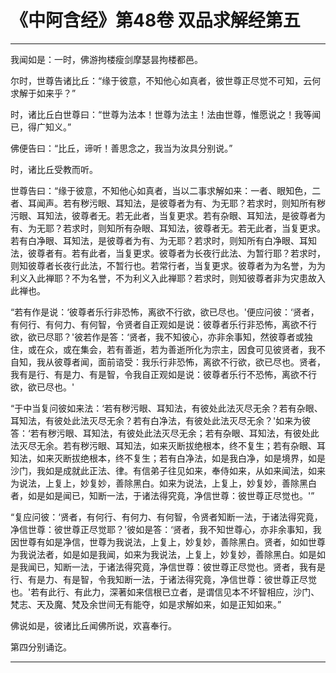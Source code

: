 * 《中阿含经》第48卷 双品求解经第五
  :PROPERTIES:
  :CUSTOM_ID: 中阿含经第48卷-双品求解经第五
  :END:

--------------

我闻如是：一时，佛游拘楼瘦剑摩瑟昙拘楼都邑。

尔时，世尊告诸比丘：“缘于彼意，不知他心如真者，彼世尊正尽觉不可知，云何求解于如来乎？”

时，诸比丘白世尊曰：“世尊为法本！世尊为法主！法由世尊，惟愿说之！我等闻已，得广知义。”

佛便告曰：“比丘，谛听！善思念之，我当为汝具分别说。”

时，诸比丘受教而听。

世尊告曰：“缘于彼意，不知他心如真者，当以二事求解如来：一者、眼知色，二者、耳闻声。若有秽污眼、耳知法，是彼尊者为有、为无耶？若求时，则知所有秽污眼、耳知法，彼尊者无。若无此者，当复更求。若有杂眼、耳知法，是彼尊者为有、为无耶？若求时，则知所有杂眼、耳知法，彼尊者无。若无此者，当复更求。若有白净眼、耳知法，是彼尊者为有、为无耶？若求时，则知所有白净眼、耳知法，彼尊者有。若有此者，当复更求。彼尊者为长夜行此法、为暂行耶？若求时，则知彼尊者长夜行此法，不暂行也。若常行者，当复更求。彼尊者为为名誉，为为利义入此禅耶？不为名誉，不为利义入此禅耶？若求时，则知彼尊者非为灾患故入此禅也。

“若有作是说：‘彼尊者乐行非恐怖，离欲不行欲，欲已尽也。'便应问彼：‘贤者，有何行、有何力、有何智，令贤者自正观如是说：彼尊者乐行非恐怖，离欲不行欲，欲已尽耶？'彼若作是答：‘贤者，我不知彼心，亦非余事知，然彼尊者或独住，或在众，或在集会，若有善逝，若为善逝所化为宗主，因食可见彼贤者，我不自知，我从彼尊者闻，面前谘受：我乐行非恐怖，离欲不行欲，欲已尽也。贤者，我有是行、有是力、有是智，令我自正观如是说：彼尊者乐行不恐怖，离欲不行欲，欲已尽也。'

“于中当复问彼如来法：‘若有秽污眼、耳知法，有彼处此法灭尽无余？若有杂眼、耳知法，有彼处此法灭尽无余？若有白净法，有彼处此法灭尽无余？'如来为彼答：‘若有秽污眼、耳知法，有彼处此法灭尽无余；若有杂眼、耳知法，有彼处此法灭尽无余。若有秽污眼、耳知法，如来灭断拔绝根本，终不复生；若有杂眼、耳知法，如来灭断拔绝根本，终不复生；若有白净法，如是我白净，如是境界，如是沙门，我如是成就此正法、律。有信弟子往见如来，奉侍如来，从如来闻法，如来为说法，上复上，妙复妙，善除黑白。如来为说法，上复上，妙复妙，善除黑白者，如是如是闻已，知断一法，于诸法得究竟，净信世尊：彼世尊正尽觉也。'”

“复应问彼：‘贤者，有何行、有何力、有何智，令贤者知断一法，于诸法得究竟，净信世尊：彼世尊正尽觉耶？'彼如是答：‘贤者，我不知世尊心，亦非余事知，我因世尊有如是净信，世尊为我说法，上复上，妙复妙，善除黑白。贤者，如如世尊为我说法者，如是如是我闻，如来为我说法，上复上，妙复妙，善除黑白。如是如是我闻已，知断一法，于诸法得究竟，净信世尊：彼世尊正尽觉也。贤者，我有是行、有是力、有是智，令我知断一法，于诸法得究竟，净信世尊：彼世尊正尽觉也。'若有此行、有此力，深著如来信根已立者，是谓信见本不坏智相应，沙门、梵志、天及魔、梵及余世间无有能夺，如是求解如来，如是正知如来。”

佛说如是，彼诸比丘闻佛所说，欢喜奉行。

第四分别诵讫。

--------------

